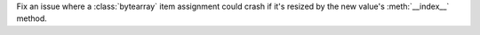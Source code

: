 Fix an issue where a :class:`bytearray` item assignment could crash if it's
resized by the new value's :meth:`__index__` method.
